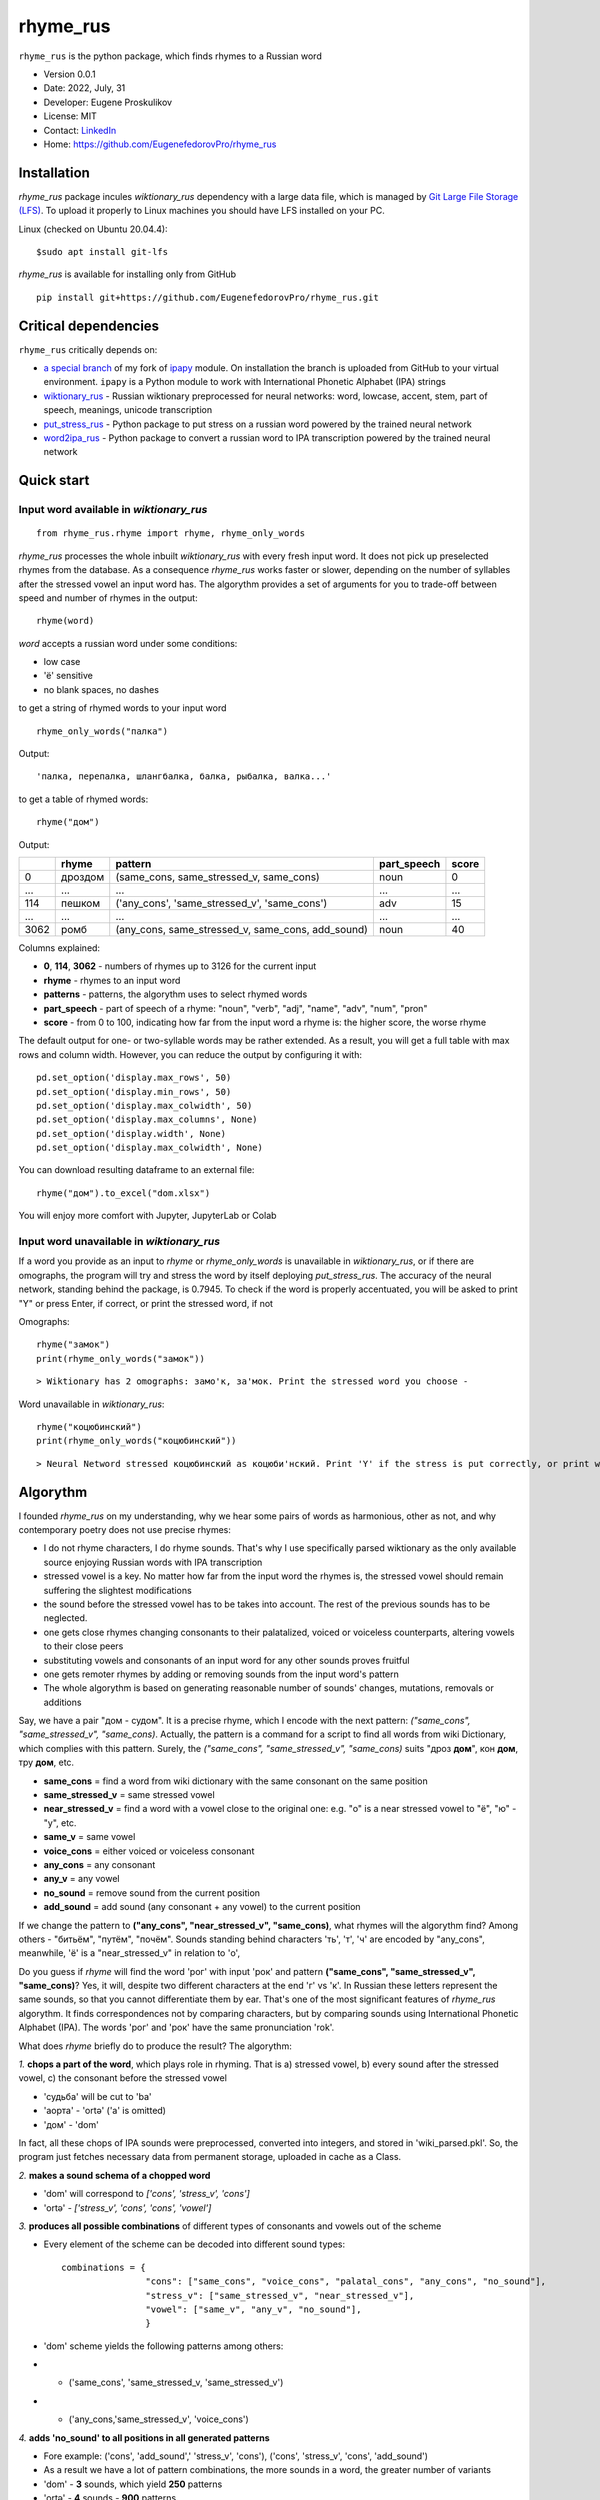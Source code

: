 =========
rhyme_rus
=========

``rhyme_rus`` is the python package, which finds rhymes to a Russian word

* Version 0.0.1
* Date: 2022, July, 31
* Developer: Eugene Proskulikov
* License: MIT
* Contact: `LinkedIn <https://www.linkedin.com/in/eugene-proskulikov-168050a4/>`_
* Home: https://github.com/EugenefedorovPro/rhyme_rus

Installation
_________________

*rhyme_rus* package incules `wiktionary_rus` dependency with a large data file, which is managed by `Git Large File Storage (LFS) <https://git-lfs.github.com/>`_. To upload it properly to Linux machines you should have LFS installed on your PC.

Linux (checked on Ubuntu 20.04.4)::

    $sudo apt install git-lfs


*rhyme_rus*  is available for installing only from GitHub

::

    pip install git+https://github.com/EugenefedorovPro/rhyme_rus.git


Critical dependencies 
_________________________

``rhyme_rus`` critically depends on:  

* `a special branch <https://github.com/EugenefedorovPro/ipapy_eugene/tree/forpython310>`_ of my fork of `ipapy <https://github.com/pettarin/ipapy>`_ module. On installation the branch is uploaded from GitHub to your virtual environment. ``ipapy`` is a Python module to work with International Phonetic Alphabet (IPA) strings
* `wiktionary_rus <https://github.com/EugenefedorovPro/wiktionary_rus>`_ - Russian wiktionary preprocessed for neural networks: word, lowcase, accent, stem, part of speech, meanings, unicode transcription
* `put_stress_rus <https://github.com/EugenefedorovPro/put_stress_rus>`_ - Python package to put stress on a russian word powered by the trained neural network
* `word2ipa_rus <https://github.com/EugenefedorovPro/word2ipa_rus>`_ - Python package to convert a russian word to IPA transcription powered by the trained neural network 



Quick start
_________________________________________

------------------------------------------
Input word available in `wiktionary_rus` 
------------------------------------------

::

    from rhyme_rus.rhyme import rhyme, rhyme_only_words

`rhyme_rus` processes the whole inbuilt `wiktionary_rus` with every fresh input word. It does not pick up preselected rhymes from the database. As a consequence `rhyme_rus` works faster or slower, depending on the number of syllables after the stressed vowel an input word has. The algorythm provides a set of arguments for you to trade-off between speed and number of rhymes in the output::

    rhyme(word)

*word* accepts a russian word under some conditions:

- low case
- 'ё' sensitive
- no blank spaces, no dashes


to get a string of rhymed words to your input word

::

    rhyme_only_words("палка")
  
    
Output:: 
    
    'палка, перепалка, шлангбалка, балка, рыбалка, валка...'

to get a table of rhymed words::

    rhyme("дом")


Output:


+----+--------+-------------------------------------------------+-----------+-----+
|    |rhyme   |pattern                                          |part_speech|score|
+====+========+=================================================+===========+=====+
|0   | дроздом|(same_cons, same_stressed_v, same_cons)          |noun       |0    |
+----+--------+-------------------------------------------------+-----------+-----+
|... |...     |...                                              | ...       |...  |
+----+--------+-------------------------------------------------+-----------+-----+
|114 |пешком  |('any_cons', 'same_stressed_v', 'same_cons')     |     adv   |15   |
+----+--------+-------------------------------------------------+-----------+-----+
| ...|...     |...                                              |...        |...  |
+----+--------+-------------------------------------------------+-----------+-----+
|3062|ромб    |(any_cons, same_stressed_v, same_cons, add_sound)|    noun   |40   |
+----+--------+-------------------------------------------------+-----------+-----+

Columns explained:

* **0**, **114**, **3062** - numbers of rhymes up to 3126 for the current input
* **rhyme** - rhymes to an input word
* **patterns** - patterns, the algorythm uses to select rhymed words
* **part_speech** - part of speech of a rhyme: "noun", "verb", "adj", "name", "adv", "num", "pron"
* **score** - from 0 to 100, indicating how far from the input word a rhyme is: the higher score, the worse rhyme


The default output for one- or two-syllable words may be rather extended. 
As a result, you will get a full table with max rows and column width. 
However, you can reduce the output by configuring it with::


    pd.set_option('display.max_rows', 50)
    pd.set_option('display.min_rows', 50)
    pd.set_option('display.max_colwidth', 50)
    pd.set_option('display.max_columns', None)
    pd.set_option('display.width', None)
    pd.set_option('display.max_colwidth', None)
    

You can download resulting dataframe to an external file::
 
    rhyme("дом").to_excel("dom.xlsx")

You will enjoy more comfort with  Jupyter, JupyterLab or Colab



------------------------------------------
Input word unavailable in `wiktionary_rus` 
------------------------------------------
If a word you provide as an input to `rhyme` or `rhyme_only_words` is unavailable in `wiktionary_rus`, or if there are omographs, the program will try and stress the word by itself deploying `put_stress_rus`. The accuracy of the neural network, standing behind the package, is 0.7945. To check if the word is properly accentuated, you will be asked to print "Y" or press Enter, if correct, or print the stressed word, if not

Omographs:: 
    
    rhyme("замок")
    print(rhyme_only_words("замок"))

:: 

    > Wiktionary has 2 omographs: замо'к, за'мок. Print the stressed word you choose -

Word unavailable in `wiktionary_rus`::

    rhyme("коцюбинский")
    print(rhyme_only_words("коцюбинский"))

:: 

    > Neural Netword stressed коцюбинский as коцюби'нский. Print 'Y' if the stress is put correctly, or print word with a proper accent -



Algorythm
__________
I founded `rhyme_rus` on my understanding, why we hear some
pairs of words as harmonious, other as not, and why contemporary poetry does not use precise rhymes:

* I do not rhyme characters, I do rhyme sounds. That's why I use specifically parsed wiktionary as the only available source enjoying Russian words with IPA transcription

* stressed vowel is a key. No matter how far from the input word the rhymes is, the stressed vowel should remain suffering the slightest modifications

* the sound before the stressed vowel has to be takes into account. The rest of the previous sounds has to be neglected.

* one gets close rhymes changing consonants to their palatalized, voiced or voiceless counterparts, altering vowels to their close peers 

* substituting vowels and consonants of an input word for any other sounds proves fruitful

* one gets remoter rhymes by adding or removing sounds from the input word's pattern

* The whole algorythm is based on generating reasonable number of sounds' changes, mutations, removals or additions


Say, we have a pair "дом - судом". It is a precise rhyme, which 
I encode with the next pattern: 
*("same_cons", "same_stressed_v", "same_cons)*. Actually,
the pattern is a command for a script to find all words 
from wiki Dictionary, which complies with this pattern. 
Surely, the *("same_cons", "same_stressed_v", "same_cons)* 
suits "дроз **дом**", кон **дом**, тру **дом**, etc.

- **same_cons** = find a word from wiki dictionary with the same consonant on the same position  
- **same_stressed_v** = same stressed vowel
- **near_stressed_v** = find a word with a vowel close to the original one: e.g. "о" is a near stressed vowel to "ё", "ю" - "у", etc.  
- **same_v** = same vowel
- **voice_cons** = either voiced or voiceless consonant 
- **any_cons** = any consonant 
- **any_v** = any vowel
- **no_sound** = remove sound from the current position 
- **add_sound** = add sound (any consonant + any vowel) to the current position  

If we change the pattern to 
**("any_cons", "near_stressed_v", "same_cons)**, 
what rhymes will the algorythm find? Among others -
"битьём", "путём", "почём". Sounds standing behind
characters 'ть', 'т', 'ч' are encoded by "any_cons", meanwhile, 
'ё' is a "near_stressed_v" in relation to 'о',

Do you guess if `rhyme` will find the word 
'рог' with input 'рок' and pattern
**("same_cons", "same_stressed_v", "same_cons)**? Yes, it will, 
despite two different characters at the end 'г' vs 'к'. 
In Russian these letters represent the same sounds, so that you 
cannot differentiate them by ear. That's one of the 
most significant features of `rhyme_rus` algorythm. 
It finds correspondences not by comparing characters, 
but by comparing sounds using International Phonetic Alphabet (IPA).
The words 'рог' and 'рок' have the same 
pronunciation 'rok'.

What does `rhyme` briefly do to produce the result? The algorythm: 


*1.*
**chops a part of the word**, which plays role in rhyming. 
That is a\) stressed vowel, b) every sound after the stressed vowel, 
c) the consonant before the stressed vowel
 
* 'судьба' will be cut to 'ba'
* 'аорта' - 'ortə' \('a' is omitted) 
* 'дом' - 'dom'

In fact, all these chops of IPA sounds were preprocessed,
converted into integers, and stored in 'wiki_parsed.pkl'. So, the program just
fetches necessary data from permanent storage, uploaded in cache as a Class.

*2.*
**makes a sound schema of a chopped word** 

* 'dom' will correspond to *\['cons', 'stress_v', 'cons']*
* 'ortə' - *\['stress_v', 'cons', 'cons', 'vowel']*

*3.*
**produces all possible combinations** of different types of consonants and
vowels out of the scheme 

* Every element of the scheme can be decoded into different sound types:: 

    combinations = {  
                    "cons": ["same_cons", "voice_cons", "palatal_cons", "any_cons", "no_sound"],  
                    "stress_v": ["same_stressed_v", "near_stressed_v"],  
                    "vowel": ["same_v", "any_v", "no_sound"],  
                    }

* 'dom' scheme yields the following patterns among others: 
* * ('same_cons', 'same_stressed_v, 'same_stressed_v')
* * ('any_cons,'same_stressed_v', 'voice_cons')

*4.*
**adds 'no_sound' to all positions in all generated patterns**

* Fore example: ('cons', 'add_sound',' 'stress_v', 'cons'), ('cons', 'stress_v', 'cons', 'add_sound')

* As a result we have a lot of pattern combinations, the more sounds in a word, the greater number of variants
* 'dom' - **3** sounds, which yield **250** patterns
* 'ortə' - **4** sounds - **900** patterns
* 'общество' \('opɕːɪstvə') - **9** sounds and **562 500** patterns
* 'заведующая' \('vʲedʊjʉɕːɪjə') - **10** sounds and **6 075 000** patterns 
* 'выравнивание' \('vɨˈravnʲɪvənʲɪje') - **11** sounds and **32 906 250** patterns

Number of combinations grow dramatically with number of sounds in a word.
In ideal world I would prefer to deal with all possible patterns,
but in reality CPU and memory resources limited. That's why the rest of the
algorythm is focused on setting restrictions to this pleroma of variants.  

*5.*
**filters patterns, removing less productive ones**

* I will partially clarify this piece of the algorythm in the section "Arguments to `rhyme()`" 
 

**iterates customized wiki Dictionary to find all words, which fit
selected patterns**

* all words in wiki are stored as instances of Dictionary class
* to fasten the code, and reduce memory consumption I preprocessed all words (chopped and converted them to integers), used generators, hashed means of data storage (classes, dicts, sets), C-based solutions (itertools), lru_cache, and different algorithms to cope with long vs short words.


Arguments to `rhyme()`, `rhyme_only_words()`
__________________________________________________________

Both commands in the title to the section accepts the same args::

    rhyme_only_words(word,
                     max_length_pat_of_ipa = 6,
                     list_score_numbers=range(45, 55, 5),
                     max_number_hard_sounds_in_one_pat=1
                     )
    

* **word** accepts a russian words under some conditions:
  * available in inside parsed wiki dict with more than 400k items
  * low case
  * 'ё' sensitive
  * no blank spaces, no dashes

* **list_score_numbers** accepts list of integers from 0 to 100 with step 5.
  * 0 score corresponds to precise rhymes ('дом' - 'ведом')
  * 100 score corresponds to rhymes, which can hardly be associated with an input ('дом' - 'бредём')


* **max_length_pat_of_ipa** sets a number of sounds, which will be taken to generate all possible patterns

* * if max_length_pat_of_ipa is set to 6 \(default) the algorithm will generate patterns only for first 6 sounds, while remaining all other sounds in the tail of the word unchanged. It means, that, e.g. word 'беженец' \(bʲeʐɨnʲɪt͡s') will find rhymes, which will end on unchanged 7th sound \('ц'): 'соперни**ц**', 'столешни**ц**', etc.
* **max_number_hard_sounds_in_one_pat** defines number of 'hard_sounds' to be picked up in a pattern. "Hard_sounds" stands for CPU-consuming sounds, especially 'any_v', 'any_cons', 'add_sounds', but also 'palatal_cons', 'voice_cons'

* * if you set *max_number_hard_sounds_in_one_pat* to 1 \(default) no pattern has more than 1 sound of this type: ('any_cons', 'same_vowel', 'palatal_cons')
* * if you set arg to 2 the algorythm produces also patterns of this sort ('any_cons', 'same_vowel', 'palatal_cons', 'any_cons') - two 'any_cons' in a pattern


To make a trade-off between fast execution and extended output, 
three arguments to `rhyme()` are available. The following code reveals
the **default values**::

    word = "беженец"
    table_word_pat_score = rhyme(word,
                                 max_length_pat_of_ipa=6,
                                 list_score_numbers=range(0, 45, 5),
                                 max_number_hard_sounds_in_one_pat=1
                                 )
    print(table_word_pat_score)

It takes 18 seconds to find rhymes to the word *беженец* 
with 9 rows of the output in a table: 'беженец', 'приверженец',
'соперниц', 'грешниц', 'столешниц', 'бедренец', 'первенец', 'перельниц', 
'перечниц'.

You guess 18 secs too long to wait. Let's try and make it a bit faster, by
**setting list_score_numbers** from `range(0, 45, 5)` to `range(0, 35, 5)`:: 


    word = "беженец"
    table_word_pat_score = rhyme(word,
                                 max_length_pat_of_ipa=6,
                                 list_score_numbers=range(0, 35, 5),
                                 max_number_hard_sounds_in_one_pat=1
                                 )
    print(table_word_pat_score)
    

* Time of execution: 7.9 sec. Much faster, but with some cost.
* Number of rhymed words: 5. It means -3 words, with only 'беженец', 'приверженец', 'соперниц', 'грешниц', 'столешниц'.


It seems the output is too scarce. Let's shift our trade-off to results' side, 
by returning default to `list_score_numbers=range(0, 45, 5)` and
increasing **max_length_pat_of_ipa*`** from 6 to 7::

    word = "беженец"
    table_word_pat_score = rhyme(word,
                                 max_length_pat_of_ipa=7,
                                 list_score_numbers=range(0, 45, 5),
                                 max_number_hard_sounds_in_one_pat=1
                                 )
    print(table_word_pat_score)
   

* Time of execution: 45 sec.
* Number of rhymed words: 15. It means +6 rhymes to default output, with additional 'беженки', 'беженце', 'беженцы', 'беженца', 'убежище'.

The most unexpected rhymes you can achieve by changing the last parameter.
Let's check the output produced by **max_number_hard_sounds_in_one_pat** value
changed from 1 to 2 with other arguments set to default::


    word = "беженец"
    table_word_pat_score = rhyme(word,
                                 max_length_pat_of_ipa=7,
                                 list_score_numbers=range(0, 45, 5),
                                 max_number_hard_sounds_in_one_pat=2
                                 )
    print(table_word_pat_score)
    

* Time of execution: 49 sec.
* Number of rhymed words: 64. Much more than all default, but with many rhymes moving far from traditional patterns: 'ежели', 'нежити', 'тибетец', 'сеянец', 'подснежник', etc.


Utils to explore `rhyme()` output
__________________________________

You can explore the output table generated by `rhyme(word)`::

    from rhyme_rus.rhyme import rhyme
    from rhyme_rus.utils.explore_rhymes import ExploreRhymes
    word = "кот"
    table_word_pat_score = rhyme(word)
    
    # subtract output table by number of score, arg accepts int
    score_number = 5
    rhymes_by_score = ExploreRhymes.find_rhymes_by_score(score_number, table_word_pat_score)
    print(rhymes_by_score)
    
    # subtract output table by rhyme pattern, arg accepts tuple
    pattern = ('palatal_cons', 'near_stressed_v', 'same_cons')
    rhymes_by_pattern = ExploreRhymes.find_rhymes_by_pattern(pattern, table_word_pat_score)
    print(rhymes_by_pattern)
    
    # subtract output table by part of speech, arg accepts string
    # "noun","verb","adj","name","adv","num","pron"
    part_speech = "adv"
    rhymes_by_pos = ExploreRhymes.find_rhymes_by_pos(part_speech, table_word_pat_score)
    print(rhymes_by_pos)
    
    # subtract output table by word, arg accepts string
    word = "бот"
    rhymes_by_word = ExploreRhymes.find_rhymes_by_word(word, table_word_pat_score)
    print(rhymes_by_word)
  
    
    